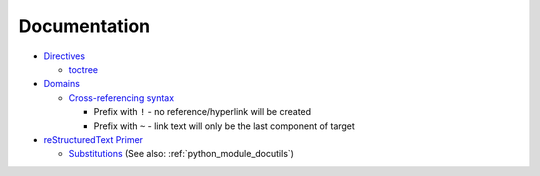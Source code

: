 
=============
Documentation
=============

.. highlight:: console

- `Directives <https://www.sphinx-doc.org/en/master/usage/restructuredtext/directives.html>`_

  - `toctree <https://www.sphinx-doc.org/en/master/usage/restructuredtext/directives.html#directive-toctree>`_

- `Domains <https://www.sphinx-doc.org/en/master/usage/restructuredtext/domains.html>`_

  - `Cross-referencing syntax <https://www.sphinx-doc.org/en/master/usage/restructuredtext/domains.html#cross-referencing-syntax>`_

    - Prefix with ``!`` - no reference/hyperlink will be created
    - Prefix with ``~`` - link text will only be the last component of target

- `reStructuredText Primer <http://www.sphinx-doc.org/en/master/usage/restructuredtext/basics.html>`_

  - `Substitutions <http://www.sphinx-doc.org/en/master/usage/restructuredtext/basics.html#substitutions>`_
    (See also: :ref:`python_module_docutils`)
